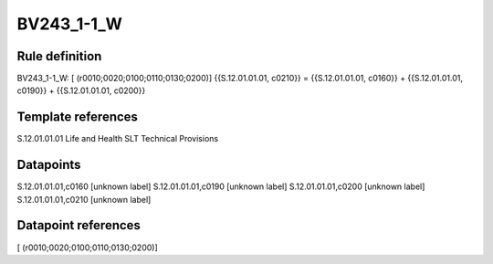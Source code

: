 ===========
BV243_1-1_W
===========

Rule definition
---------------

BV243_1-1_W: [ (r0010;0020;0100;0110;0130;0200)] {{S.12.01.01.01, c0210}} = {{S.12.01.01.01, c0160}} + {{S.12.01.01.01, c0190}} + {{S.12.01.01.01, c0200}}


Template references
-------------------

S.12.01.01.01 Life and Health SLT Technical Provisions


Datapoints
----------

S.12.01.01.01,c0160 [unknown label]
S.12.01.01.01,c0190 [unknown label]
S.12.01.01.01,c0200 [unknown label]
S.12.01.01.01,c0210 [unknown label]


Datapoint references
--------------------

[ (r0010;0020;0100;0110;0130;0200)]